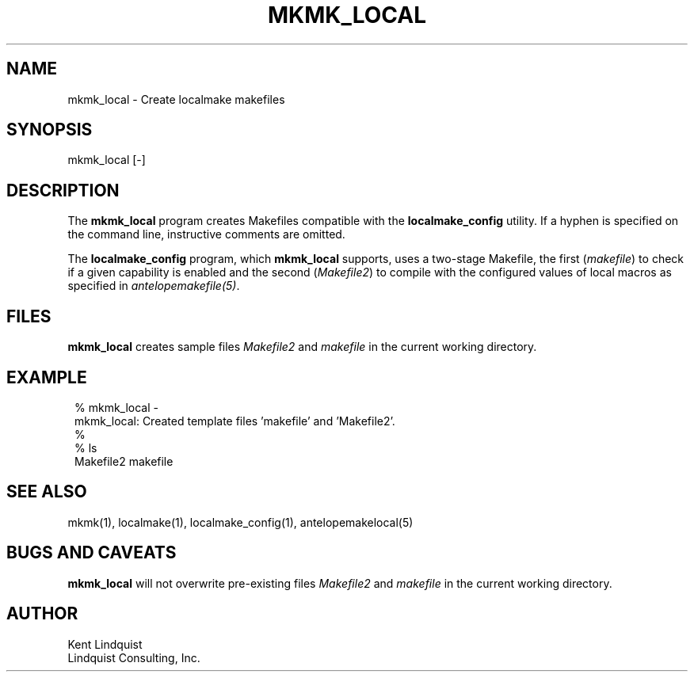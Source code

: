 .TH MKMK_LOCAL 1
.SH NAME
mkmk_local \- Create localmake makefiles
.SH SYNOPSIS
.nf
mkmk_local [-]
.fi
.SH DESCRIPTION
The \fBmkmk_local\fP program creates Makefiles compatible with the \fBlocalmake_config\fP
utility. If a hyphen is specified on the command line, instructive comments are omitted.

The \fBlocalmake_config\fP program, which \fBmkmk_local\fP supports, uses a two-stage Makefile, 
the first (\fImakefile\fP) to check if a given capability is enabled and the second 
(\fIMakefile2\fP) to compile with the configured values of local macros as specified 
in \fIantelopemakefile(5)\fP.
.SH FILES
\fBmkmk_local\fP creates sample files \fIMakefile2\fP and \fImakefile\fP
in the current working directory. 
.SH EXAMPLE
.in 2c
.ft CW
.nf
% mkmk_local -
mkmk_local: Created template files 'makefile' and 'Makefile2'.
%
% ls 
Makefile2 makefile
.fi
.ft R
.in
.SH "SEE ALSO"
.nf
mkmk(1), localmake(1), localmake_config(1), antelopemakelocal(5)
.fi
.SH "BUGS AND CAVEATS"
\fBmkmk_local\fP will not overwrite pre-existing files \fIMakefile2\fP and \fImakefile\fP
in the current working directory. 
.SH AUTHOR
.nf
Kent Lindquist 
Lindquist Consulting, Inc.
.fi
